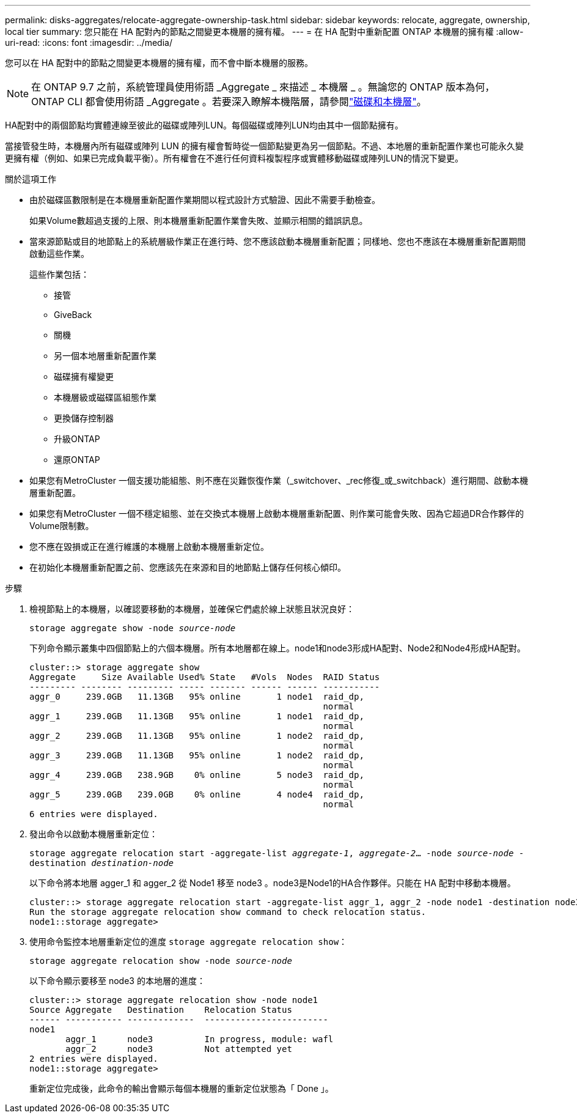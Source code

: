 ---
permalink: disks-aggregates/relocate-aggregate-ownership-task.html 
sidebar: sidebar 
keywords: relocate, aggregate, ownership, local tier 
summary: 您只能在 HA 配對內的節點之間變更本機層的擁有權。 
---
= 在 HA 配對中重新配置 ONTAP 本機層的擁有權
:allow-uri-read: 
:icons: font
:imagesdir: ../media/


[role="lead"]
您可以在 HA 配對中的節點之間變更本機層的擁有權，而不會中斷本機層的服務。


NOTE: 在 ONTAP 9.7 之前，系統管理員使用術語 _Aggregate _ 來描述 _ 本機層 _ 。無論您的 ONTAP 版本為何， ONTAP CLI 都會使用術語 _Aggregate 。若要深入瞭解本機階層，請參閱link:../disks-aggregates/index.html["磁碟和本機層"]。

HA配對中的兩個節點均實體連線至彼此的磁碟或陣列LUN。每個磁碟或陣列LUN均由其中一個節點擁有。

當接管發生時，本機層內所有磁碟或陣列 LUN 的擁有權會暫時從一個節點變更為另一個節點。不過、本地層的重新配置作業也可能永久變更擁有權（例如、如果已完成負載平衡）。所有權會在不進行任何資料複製程序或實體移動磁碟或陣列LUN的情況下變更。

.關於這項工作
* 由於磁碟區數限制是在本機層重新配置作業期間以程式設計方式驗證、因此不需要手動檢查。
+
如果Volume數超過支援的上限、則本機層重新配置作業會失敗、並顯示相關的錯誤訊息。

* 當來源節點或目的地節點上的系統層級作業正在進行時、您不應該啟動本機層重新配置；同樣地、您也不應該在本機層重新配置期間啟動這些作業。
+
這些作業包括：

+
** 接管
** GiveBack
** 關機
** 另一個本地層重新配置作業
** 磁碟擁有權變更
** 本機層級或磁碟區組態作業
** 更換儲存控制器
** 升級ONTAP
** 還原ONTAP


* 如果您有MetroCluster 一個支援功能組態、則不應在災難恢復作業（_switchover、_rec修復_或_switchback）進行期間、啟動本機層重新配置。
* 如果您有MetroCluster 一個不穩定組態、並在交換式本機層上啟動本機層重新配置、則作業可能會失敗、因為它超過DR合作夥伴的Volume限制數。
* 您不應在毀損或正在進行維護的本機層上啟動本機層重新定位。
* 在初始化本機層重新配置之前、您應該先在來源和目的地節點上儲存任何核心傾印。


.步驟
. 檢視節點上的本機層，以確認要移動的本機層，並確保它們處於線上狀態且狀況良好：
+
`storage aggregate show -node _source-node_`

+
下列命令顯示叢集中四個節點上的六個本機層。所有本地層都在線上。node1和node3形成HA配對、Node2和Node4形成HA配對。

+
[listing]
----
cluster::> storage aggregate show
Aggregate     Size Available Used% State   #Vols  Nodes  RAID Status
--------- -------- --------- ----- ------- ------ ------ -----------
aggr_0     239.0GB   11.13GB   95% online       1 node1  raid_dp,
                                                         normal
aggr_1     239.0GB   11.13GB   95% online       1 node1  raid_dp,
                                                         normal
aggr_2     239.0GB   11.13GB   95% online       1 node2  raid_dp,
                                                         normal
aggr_3     239.0GB   11.13GB   95% online       1 node2  raid_dp,
                                                         normal
aggr_4     239.0GB   238.9GB    0% online       5 node3  raid_dp,
                                                         normal
aggr_5     239.0GB   239.0GB    0% online       4 node4  raid_dp,
                                                         normal
6 entries were displayed.
----
. 發出命令以啟動本機層重新定位：
+
`storage aggregate relocation start -aggregate-list _aggregate-1_, _aggregate-2_... -node _source-node_ -destination _destination-node_`

+
以下命令將本地層 agger_1 和 agger_2 從 Node1 移至 node3 。node3是Node1的HA合作夥伴。只能在 HA 配對中移動本機層。

+
[listing]
----
cluster::> storage aggregate relocation start -aggregate-list aggr_1, aggr_2 -node node1 -destination node3
Run the storage aggregate relocation show command to check relocation status.
node1::storage aggregate>
----
. 使用命令監控本地層重新定位的進度 `storage aggregate relocation show`：
+
`storage aggregate relocation show -node _source-node_`

+
以下命令顯示要移至 node3 的本地層的進度：

+
[listing]
----
cluster::> storage aggregate relocation show -node node1
Source Aggregate   Destination    Relocation Status
------ ----------- -------------  ------------------------
node1
       aggr_1      node3          In progress, module: wafl
       aggr_2      node3          Not attempted yet
2 entries were displayed.
node1::storage aggregate>
----
+
重新定位完成後，此命令的輸出會顯示每個本機層的重新定位狀態為「 Done 」。


